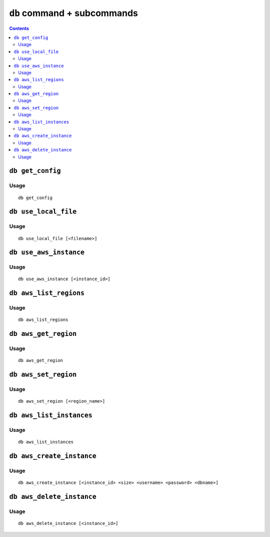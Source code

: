 ``db`` command + subcommands
============================

.. contents::


``db get_config``
-------------------

Usage
~~~~~~~

::

   db get_config

``db use_local_file``
----------------------

Usage
~~~~~~~

::

   db use_local_file [<filename>]

``db use_aws_instance``
------------------------

Usage
~~~~~~

::

   db use_aws_instance [<instance_id>]

``db aws_list_regions``
------------------------

Usage
~~~~~~

::

   db aws_list_regions


``db aws_get_region``
----------------------

Usage
~~~~~~~~

::

   db aws_get_region

``db aws_set_region``
----------------------

Usage
~~~~~~

::

   db aws_set_region [<region_name>]

``db aws_list_instances``
---------------------------

Usage
~~~~~~

::

   db aws_list_instances

``db aws_create_instance``
---------------------------

Usage
~~~~~~

::

   db aws_create_instance [<instance_id> <size> <username> <password> <dbname>]

``db aws_delete_instance``
---------------------------

Usage
~~~~~

::

     db aws_delete_instance [<instance_id>]
